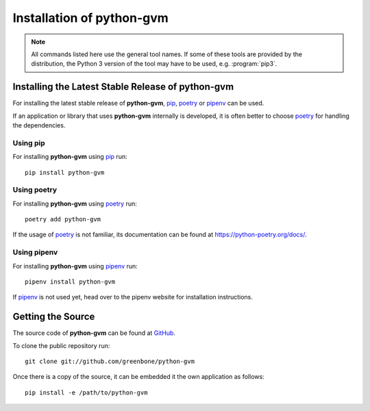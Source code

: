 .. _install:

Installation of python-gvm
==========================

.. note:: All commands listed here use the general tool names. If some of these
  tools are provided by the distribution, the Python 3 version of the tool may
  have to be used, e.g. :program:`pip3`.

Installing the Latest Stable Release of python-gvm
--------------------------------------------------

For installing the latest stable release of **python-gvm**, `pip`_, `poetry`_
or `pipenv`_ can be used.

If an application or library that uses **python-gvm** internally is developed,
it is often better to choose `poetry`_ for handling the dependencies.

Using pip
^^^^^^^^^

For installing **python-gvm** using `pip`_ run::

    pip install python-gvm

Using poetry
^^^^^^^^^^^^

For installing **python-gvm** using `poetry`_ run::

    poetry add python-gvm

If the usage of `poetry`_ is not familiar, its documentation can be found at
https://python-poetry.org/docs/.

Using pipenv
^^^^^^^^^^^^

For installing **python-gvm** using `pipenv`_ run::

    pipenv install python-gvm

If `pipenv`_ is not used yet, head over to the pipenv website for
installation instructions.

Getting the Source
------------------

The source code of **python-gvm** can be found at
`GitHub <https://github.com/greenbone/python-gvm>`_.

To clone the public repository run::

    git clone git://github.com/greenbone/python-gvm

Once there is a copy of the source, it can be embedded it the own application as follows::

    pip install -e /path/to/python-gvm

.. _pip: https://pip.pypa.io/en/stable/
.. _pipenv: https://pipenv.readthedocs.io/en/latest/
.. _poetry: https://python-poetry.org/
